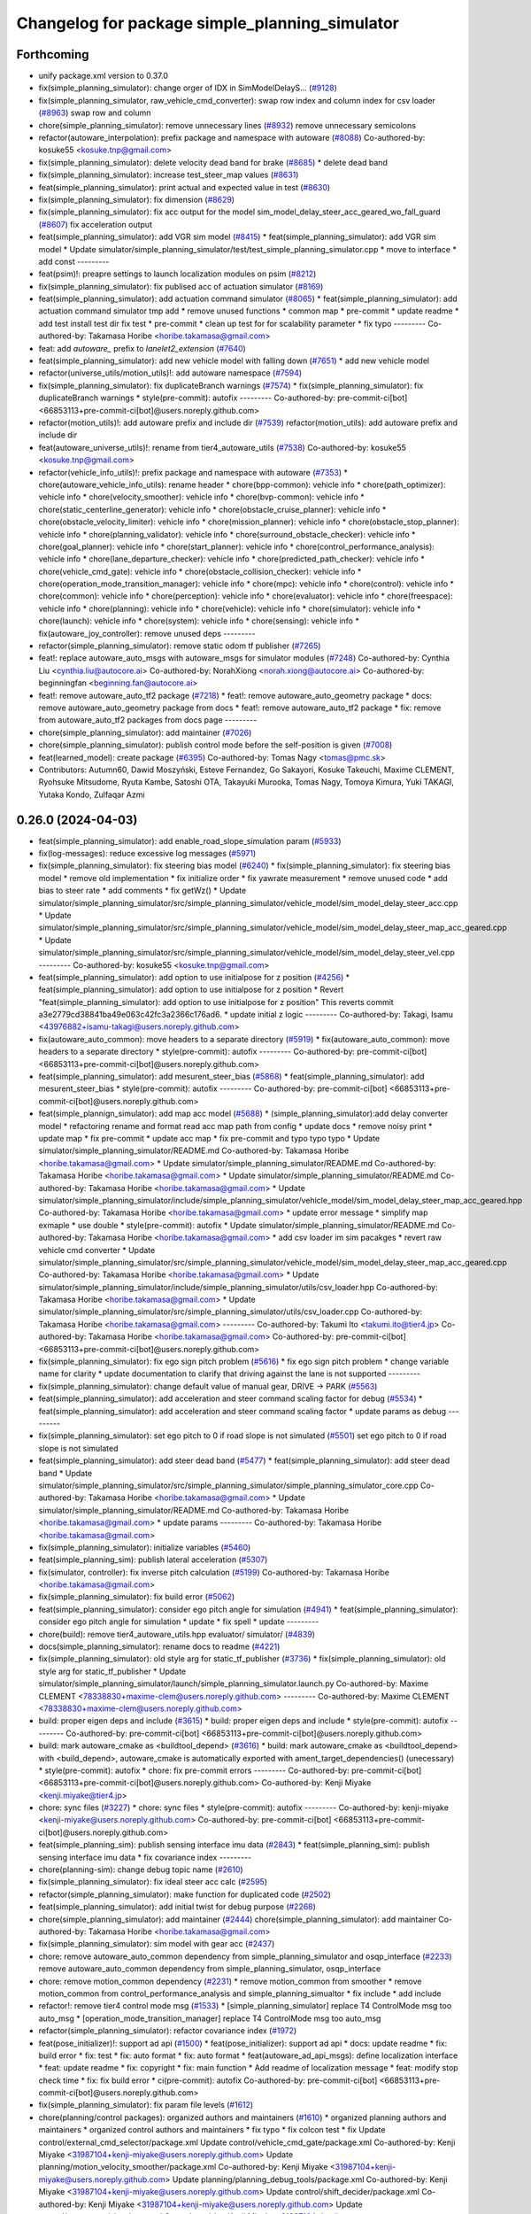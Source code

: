 ^^^^^^^^^^^^^^^^^^^^^^^^^^^^^^^^^^^^^^^^^^^^^^^
Changelog for package simple_planning_simulator
^^^^^^^^^^^^^^^^^^^^^^^^^^^^^^^^^^^^^^^^^^^^^^^

Forthcoming
-----------
* unify package.xml version to 0.37.0
* fix(simple_planning_simulator): change orger of IDX in SimModelDelayS… (`#9128 <https://github.com/youtalk/autoware.universe/issues/9128>`_)
* fix(simple_planning_simulator, raw_vehicle_cmd_converter): swap row index and column index for csv loader  (`#8963 <https://github.com/youtalk/autoware.universe/issues/8963>`_)
  swap row and column
* chore(simple_planning_simulator): remove unnecessary lines (`#8932 <https://github.com/youtalk/autoware.universe/issues/8932>`_)
  remove unnecessary semicolons
* refactor(autoware_interpolation): prefix package and namespace with autoware (`#8088 <https://github.com/youtalk/autoware.universe/issues/8088>`_)
  Co-authored-by: kosuke55 <kosuke.tnp@gmail.com>
* fix(simple_planning_simulator): delete velocity dead band for brake (`#8685 <https://github.com/youtalk/autoware.universe/issues/8685>`_)
  * delete dead band
* fix(simple_planning_simulator): increase test_steer_map values (`#8631 <https://github.com/youtalk/autoware.universe/issues/8631>`_)
* feat(simple_planning_simulator): print actual and expected value in test (`#8630 <https://github.com/youtalk/autoware.universe/issues/8630>`_)
* fix(simple_planning_simulator): fix dimension (`#8629 <https://github.com/youtalk/autoware.universe/issues/8629>`_)
* fix(simple_planning_simulator): fix acc output for the model sim_model_delay_steer_acc_geared_wo_fall_guard (`#8607 <https://github.com/youtalk/autoware.universe/issues/8607>`_)
  fix acceleration output
* feat(simple_planning_simulator): add VGR sim model (`#8415 <https://github.com/youtalk/autoware.universe/issues/8415>`_)
  * feat(simple_planning_simulator): add VGR sim model
  * Update simulator/simple_planning_simulator/test/test_simple_planning_simulator.cpp
  * move to interface
  * add const
  ---------
* feat(psim)!: preapre settings to launch localization modules on psim (`#8212 <https://github.com/youtalk/autoware.universe/issues/8212>`_)
* fix(simple_planning_simulator): fix publised acc of actuation simulator (`#8169 <https://github.com/youtalk/autoware.universe/issues/8169>`_)
* feat(simple_planning_simulator): add actuation command simulator (`#8065 <https://github.com/youtalk/autoware.universe/issues/8065>`_)
  * feat(simple_planning_simulator): add actuation command simulator
  tmp
  add
  * remove unused functions
  * common map
  * pre-commit
  * update readme
  * add test
  install test dir
  fix test
  * pre-commit
  * clean up test for for scalability parameter
  * fix typo
  ---------
  Co-authored-by: Takamasa Horibe <horibe.takamasa@gmail.com>
* feat: add `autoware\_` prefix to `lanelet2_extension` (`#7640 <https://github.com/youtalk/autoware.universe/issues/7640>`_)
* feat(simple_planning_simulator): add new vehicle model with falling down (`#7651 <https://github.com/youtalk/autoware.universe/issues/7651>`_)
  * add new vehicle model
* refactor(universe_utils/motion_utils)!: add autoware namespace (`#7594 <https://github.com/youtalk/autoware.universe/issues/7594>`_)
* fix(simple_planning_simulator): fix duplicateBranch warnings (`#7574 <https://github.com/youtalk/autoware.universe/issues/7574>`_)
  * fix(simple_planning_simulator): fix duplicateBranch warnings
  * style(pre-commit): autofix
  ---------
  Co-authored-by: pre-commit-ci[bot] <66853113+pre-commit-ci[bot]@users.noreply.github.com>
* refactor(motion_utils)!: add autoware prefix and include dir (`#7539 <https://github.com/youtalk/autoware.universe/issues/7539>`_)
  refactor(motion_utils): add autoware prefix and include dir
* feat(autoware_universe_utils)!: rename from tier4_autoware_utils (`#7538 <https://github.com/youtalk/autoware.universe/issues/7538>`_)
  Co-authored-by: kosuke55 <kosuke.tnp@gmail.com>
* refactor(vehicle_info_utils)!: prefix package and namespace with autoware (`#7353 <https://github.com/youtalk/autoware.universe/issues/7353>`_)
  * chore(autoware_vehicle_info_utils): rename header
  * chore(bpp-common): vehicle info
  * chore(path_optimizer): vehicle info
  * chore(velocity_smoother): vehicle info
  * chore(bvp-common): vehicle info
  * chore(static_centerline_generator): vehicle info
  * chore(obstacle_cruise_planner): vehicle info
  * chore(obstacle_velocity_limiter): vehicle info
  * chore(mission_planner): vehicle info
  * chore(obstacle_stop_planner): vehicle info
  * chore(planning_validator): vehicle info
  * chore(surround_obstacle_checker): vehicle info
  * chore(goal_planner): vehicle info
  * chore(start_planner): vehicle info
  * chore(control_performance_analysis): vehicle info
  * chore(lane_departure_checker): vehicle info
  * chore(predicted_path_checker): vehicle info
  * chore(vehicle_cmd_gate): vehicle info
  * chore(obstacle_collision_checker): vehicle info
  * chore(operation_mode_transition_manager): vehicle info
  * chore(mpc): vehicle info
  * chore(control): vehicle info
  * chore(common): vehicle info
  * chore(perception): vehicle info
  * chore(evaluator): vehicle info
  * chore(freespace): vehicle info
  * chore(planning): vehicle info
  * chore(vehicle): vehicle info
  * chore(simulator): vehicle info
  * chore(launch): vehicle info
  * chore(system): vehicle info
  * chore(sensing): vehicle info
  * fix(autoware_joy_controller): remove unused deps
  ---------
* refactor(simple_planning_simulator): remove static odom tf publisher (`#7265 <https://github.com/youtalk/autoware.universe/issues/7265>`_)
* feat!: replace autoware_auto_msgs with autoware_msgs for simulator modules (`#7248 <https://github.com/youtalk/autoware.universe/issues/7248>`_)
  Co-authored-by: Cynthia Liu <cynthia.liu@autocore.ai>
  Co-authored-by: NorahXiong <norah.xiong@autocore.ai>
  Co-authored-by: beginningfan <beginning.fan@autocore.ai>
* feat!: remove autoware_auto_tf2 package (`#7218 <https://github.com/youtalk/autoware.universe/issues/7218>`_)
  * feat!: remove autoware_auto_geometry package
  * docs: remove autoware_auto_geometry package from docs
  * feat!: remove autoware_auto_tf2 package
  * fix: remove from autoware_auto_tf2 packages from docs page
  ---------
* chore(simple_planning_simulator): add maintainer (`#7026 <https://github.com/youtalk/autoware.universe/issues/7026>`_)
* chore(simple_planning_simulator): publish control mode before the self-position is given (`#7008 <https://github.com/youtalk/autoware.universe/issues/7008>`_)
* feat(learned_model): create package (`#6395 <https://github.com/youtalk/autoware.universe/issues/6395>`_)
  Co-authored-by: Tomas Nagy <tomas@pmc.sk>
* Contributors: Autumn60, Dawid Moszyński, Esteve Fernandez, Go Sakayori, Kosuke Takeuchi, Maxime CLEMENT, Ryohsuke Mitsudome, Ryuta Kambe, Satoshi OTA, Takayuki Murooka, Tomas Nagy, Tomoya Kimura, Yuki TAKAGI, Yutaka Kondo, Zulfaqar Azmi

0.26.0 (2024-04-03)
-------------------
* feat(simple_planning_simulator): add enable_road_slope_simulation param (`#5933 <https://github.com/youtalk/autoware.universe/issues/5933>`_)
* fix(log-messages): reduce excessive log messages (`#5971 <https://github.com/youtalk/autoware.universe/issues/5971>`_)
* fix(simple_planning_simulator): fix steering bias model (`#6240 <https://github.com/youtalk/autoware.universe/issues/6240>`_)
  * fix(simple_planning_simulator): fix steering bias model
  * remove old implementation
  * fix initialize order
  * fix yawrate measurement
  * remove unused code
  * add bias to steer rate
  * add comments
  * fix getWz()
  * Update simulator/simple_planning_simulator/src/simple_planning_simulator/vehicle_model/sim_model_delay_steer_acc.cpp
  * Update simulator/simple_planning_simulator/src/simple_planning_simulator/vehicle_model/sim_model_delay_steer_map_acc_geared.cpp
  * Update simulator/simple_planning_simulator/src/simple_planning_simulator/vehicle_model/sim_model_delay_steer_vel.cpp
  ---------
  Co-authored-by: kosuke55 <kosuke.tnp@gmail.com>
* feat(simple_planning_simulator): add option to use initialpose for z position (`#4256 <https://github.com/youtalk/autoware.universe/issues/4256>`_)
  * feat(simple_planning_simulator): add option to use initialpose for z position
  * Revert "feat(simple_planning_simulator): add option to use initialpose for z position"
  This reverts commit a3e2779cd38841ba49e063c42fc3a2366c176ad6.
  * update initial z logic
  ---------
  Co-authored-by: Takagi, Isamu <43976882+isamu-takagi@users.noreply.github.com>
* fix(autoware_auto_common): move headers to a separate directory (`#5919 <https://github.com/youtalk/autoware.universe/issues/5919>`_)
  * fix(autoware_auto_common): move headers to a separate directory
  * style(pre-commit): autofix
  ---------
  Co-authored-by: pre-commit-ci[bot] <66853113+pre-commit-ci[bot]@users.noreply.github.com>
* feat(simple_planning_simulator): add mesurent_steer_bias (`#5868 <https://github.com/youtalk/autoware.universe/issues/5868>`_)
  * feat(simple_planning_simulator): add mesurent_steer_bias
  * style(pre-commit): autofix
  ---------
  Co-authored-by: pre-commit-ci[bot] <66853113+pre-commit-ci[bot]@users.noreply.github.com>
* feat(simple_plannign_simulator): add map acc model (`#5688 <https://github.com/youtalk/autoware.universe/issues/5688>`_)
  * (simple_planning_simulator):add delay converter model
  * refactoring
  rename and format
  read acc map path from config
  * update docs
  * remove noisy print
  * update map
  * fix pre-commit
  * update acc map
  * fix pre-commit and typo
  typo
  typo
  * Update simulator/simple_planning_simulator/README.md
  Co-authored-by: Takamasa Horibe <horibe.takamasa@gmail.com>
  * Update simulator/simple_planning_simulator/README.md
  Co-authored-by: Takamasa Horibe <horibe.takamasa@gmail.com>
  * Update simulator/simple_planning_simulator/README.md
  Co-authored-by: Takamasa Horibe <horibe.takamasa@gmail.com>
  * Update simulator/simple_planning_simulator/include/simple_planning_simulator/vehicle_model/sim_model_delay_steer_map_acc_geared.hpp
  Co-authored-by: Takamasa Horibe <horibe.takamasa@gmail.com>
  * update error message
  * simplify map exmaple
  * use double
  * style(pre-commit): autofix
  * Update simulator/simple_planning_simulator/README.md
  Co-authored-by: Takamasa Horibe <horibe.takamasa@gmail.com>
  * add csv loader im sim pacakges
  * revert raw vehicle cmd converter
  * Update simulator/simple_planning_simulator/src/simple_planning_simulator/vehicle_model/sim_model_delay_steer_map_acc_geared.cpp
  Co-authored-by: Takamasa Horibe <horibe.takamasa@gmail.com>
  * Update simulator/simple_planning_simulator/include/simple_planning_simulator/utils/csv_loader.hpp
  Co-authored-by: Takamasa Horibe <horibe.takamasa@gmail.com>
  * Update simulator/simple_planning_simulator/src/simple_planning_simulator/utils/csv_loader.cpp
  Co-authored-by: Takamasa Horibe <horibe.takamasa@gmail.com>
  ---------
  Co-authored-by: Takumi Ito <takumi.ito@tier4.jp>
  Co-authored-by: Takamasa Horibe <horibe.takamasa@gmail.com>
  Co-authored-by: pre-commit-ci[bot] <66853113+pre-commit-ci[bot]@users.noreply.github.com>
* fix(simple_planning_simulator): fix ego sign pitch problem (`#5616 <https://github.com/youtalk/autoware.universe/issues/5616>`_)
  * fix ego sign pitch problem
  * change variable name for clarity
  * update documentation to clarify that driving against the lane is not supported
  ---------
* fix(simple_planning_simulator): change default value of manual gear, DRIVE -> PARK (`#5563 <https://github.com/youtalk/autoware.universe/issues/5563>`_)
* feat(simple_planning_simulator): add acceleration and steer command scaling factor for debug (`#5534 <https://github.com/youtalk/autoware.universe/issues/5534>`_)
  * feat(simple_planning_simulator): add acceleration and steer command scaling factor
  * update params as debug
  ---------
* fix(simple_planning_simulator): set ego pitch to 0 if road slope is not simulated (`#5501 <https://github.com/youtalk/autoware.universe/issues/5501>`_)
  set ego pitch to 0 if road slope is not simulated
* feat(simple_planning_simulator): add steer dead band (`#5477 <https://github.com/youtalk/autoware.universe/issues/5477>`_)
  * feat(simple_planning_simulator): add steer dead band
  * Update simulator/simple_planning_simulator/src/simple_planning_simulator/simple_planning_simulator_core.cpp
  Co-authored-by: Takamasa Horibe <horibe.takamasa@gmail.com>
  * Update simulator/simple_planning_simulator/README.md
  Co-authored-by: Takamasa Horibe <horibe.takamasa@gmail.com>
  * update params
  ---------
  Co-authored-by: Takamasa Horibe <horibe.takamasa@gmail.com>
* fix(simple_planning_simulator): initialize variables (`#5460 <https://github.com/youtalk/autoware.universe/issues/5460>`_)
* feat(simple_planning_sim): publish lateral acceleration (`#5307 <https://github.com/youtalk/autoware.universe/issues/5307>`_)
* fix(simulator, controller): fix inverse pitch calculation (`#5199 <https://github.com/youtalk/autoware.universe/issues/5199>`_)
  Co-authored-by: Takamasa Horibe <horibe.takamasa@gmail.com>
* fix(simple_planning_simulator): fix build error (`#5062 <https://github.com/youtalk/autoware.universe/issues/5062>`_)
* feat(simple_planning_simulator): consider ego pitch angle for simulation (`#4941 <https://github.com/youtalk/autoware.universe/issues/4941>`_)
  * feat(simple_planning_simulator): consider ego pitch angle for simulation
  * update
  * fix spell
  * update
  ---------
* chore(build): remove tier4_autoware_utils.hpp evaluator/ simulator/ (`#4839 <https://github.com/youtalk/autoware.universe/issues/4839>`_)
* docs(simple_planning_simulator): rename docs to readme (`#4221 <https://github.com/youtalk/autoware.universe/issues/4221>`_)
* fix(simple_planning_simulator): old style arg for static_tf_publisher (`#3736 <https://github.com/youtalk/autoware.universe/issues/3736>`_)
  * fix(simple_planning_simulator): old style arg for static_tf_publisher
  * Update simulator/simple_planning_simulator/launch/simple_planning_simulator.launch.py
  Co-authored-by: Maxime CLEMENT <78338830+maxime-clem@users.noreply.github.com>
  ---------
  Co-authored-by: Maxime CLEMENT <78338830+maxime-clem@users.noreply.github.com>
* build: proper eigen deps and include (`#3615 <https://github.com/youtalk/autoware.universe/issues/3615>`_)
  * build: proper eigen deps and include
  * style(pre-commit): autofix
  ---------
  Co-authored-by: pre-commit-ci[bot] <66853113+pre-commit-ci[bot]@users.noreply.github.com>
* build: mark autoware_cmake as <buildtool_depend> (`#3616 <https://github.com/youtalk/autoware.universe/issues/3616>`_)
  * build: mark autoware_cmake as <buildtool_depend>
  with <build_depend>, autoware_cmake is automatically exported with ament_target_dependencies() (unecessary)
  * style(pre-commit): autofix
  * chore: fix pre-commit errors
  ---------
  Co-authored-by: pre-commit-ci[bot] <66853113+pre-commit-ci[bot]@users.noreply.github.com>
  Co-authored-by: Kenji Miyake <kenji.miyake@tier4.jp>
* chore: sync files (`#3227 <https://github.com/youtalk/autoware.universe/issues/3227>`_)
  * chore: sync files
  * style(pre-commit): autofix
  ---------
  Co-authored-by: kenji-miyake <kenji-miyake@users.noreply.github.com>
  Co-authored-by: pre-commit-ci[bot] <66853113+pre-commit-ci[bot]@users.noreply.github.com>
* feat(simple_planning_sim): publish sensing interface imu data (`#2843 <https://github.com/youtalk/autoware.universe/issues/2843>`_)
  * feat(simple_planning_sim): publish sensing interface imu data
  * fix covariance index
  ---------
* chore(planning-sim): change debug topic name (`#2610 <https://github.com/youtalk/autoware.universe/issues/2610>`_)
* fix(simple_planning_simulator): fix ideal steer acc calc (`#2595 <https://github.com/youtalk/autoware.universe/issues/2595>`_)
* refactor(simple_planning_simulator): make function for duplicated code (`#2502 <https://github.com/youtalk/autoware.universe/issues/2502>`_)
* feat(simple_planning_simulator): add initial twist for debug purpose (`#2268 <https://github.com/youtalk/autoware.universe/issues/2268>`_)
* chore(simple_planning_simulator): add maintainer  (`#2444 <https://github.com/youtalk/autoware.universe/issues/2444>`_)
  chore(simple_planning_simulator): add maintainer
  Co-authored-by: Takamasa Horibe <horibe.takamasa@gmail.com>
* fix(simple_planning_simulator): sim model with gear acc (`#2437 <https://github.com/youtalk/autoware.universe/issues/2437>`_)
* chore: remove autoware_auto_common dependency from simple_planning_simulator and osqp_interface (`#2233 <https://github.com/youtalk/autoware.universe/issues/2233>`_)
  remove autoware_auto_common dependency from simple_planning_simulator, osqp_interface
* chore: remove motion_common dependency (`#2231 <https://github.com/youtalk/autoware.universe/issues/2231>`_)
  * remove motion_common from smoother
  * remove motion_common from control_performance_analysis and simple_planning_simualtor
  * fix include
  * add include
* refactor!: remove tier4 control mode msg (`#1533 <https://github.com/youtalk/autoware.universe/issues/1533>`_)
  * [simple_planning_simulator] replace T4 ControlMode msg too auto_msg
  * [operation_mode_transition_manager] replace T4 ControlMode msg too auto_msg
* refactor(simple_planning_simulator): refactor covariance index (`#1972 <https://github.com/youtalk/autoware.universe/issues/1972>`_)
* feat(pose_initializer)!: support ad api (`#1500 <https://github.com/youtalk/autoware.universe/issues/1500>`_)
  * feat(pose_initializer): support ad api
  * docs: update readme
  * fix: build error
  * fix: test
  * fix: auto format
  * fix: auto format
  * feat(autoware_ad_api_msgs): define localization interface
  * feat: update readme
  * fix: copyright
  * fix: main function
  * Add readme of localization message
  * feat: modify stop check time
  * fix: fix build error
  * ci(pre-commit): autofix
  Co-authored-by: pre-commit-ci[bot] <66853113+pre-commit-ci[bot]@users.noreply.github.com>
* fix(simple_planning_simulator): fix param file levels (`#1612 <https://github.com/youtalk/autoware.universe/issues/1612>`_)
* chore(planning/control packages): organized authors and maintainers (`#1610 <https://github.com/youtalk/autoware.universe/issues/1610>`_)
  * organized planning authors and maintainers
  * organized control authors and maintainers
  * fix typo
  * fix colcon test
  * fix
  Update control/external_cmd_selector/package.xml
  Update control/vehicle_cmd_gate/package.xml
  Co-authored-by: Kenji Miyake <31987104+kenji-miyake@users.noreply.github.com>
  Update planning/motion_velocity_smoother/package.xml
  Co-authored-by: Kenji Miyake <31987104+kenji-miyake@users.noreply.github.com>
  Update planning/planning_debug_tools/package.xml
  Co-authored-by: Kenji Miyake <31987104+kenji-miyake@users.noreply.github.com>
  Update control/shift_decider/package.xml
  Co-authored-by: Kenji Miyake <31987104+kenji-miyake@users.noreply.github.com>
  Update control/pure_pursuit/package.xml
  Co-authored-by: Kenji Miyake <31987104+kenji-miyake@users.noreply.github.com>
  Update planning/freespace_planner/package.xml
  Co-authored-by: Hiroki OTA <hiroki.ota@tier4.jp>
  Update control/operation_mode_transition_manager/package.xml
  Co-authored-by: Kenji Miyake <31987104+kenji-miyake@users.noreply.github.com>
  Update planning/planning_debug_tools/package.xml
  Co-authored-by: Kenji Miyake <31987104+kenji-miyake@users.noreply.github.com>
  Update control/shift_decider/package.xml
  Co-authored-by: Kenji Miyake <31987104+kenji-miyake@users.noreply.github.com>
  Update control/pure_pursuit/package.xml
  Co-authored-by: Kenji Miyake <31987104+kenji-miyake@users.noreply.github.com>
  Update control/operation_mode_transition_manager/package.xml
  Co-authored-by: Kenji Miyake <31987104+kenji-miyake@users.noreply.github.com>
  * fix
  * fix
  Co-authored-by: Kenji Miyake <31987104+kenji-miyake@users.noreply.github.com>
  Co-authored-by: Kenji Miyake <kenji.miyake@tier4.jp>
* fix(simple_planning_simulator): fix timer type (`#1538 <https://github.com/youtalk/autoware.universe/issues/1538>`_)
* feat(operation_mode_transition_manager): add package to manage vehicle autonomous mode change (`#1246 <https://github.com/youtalk/autoware.universe/issues/1246>`_)
  * add engage_transition_manager
  * rename to operation mode transition manager
  * fix precommit
  * fix cpplint
  * fix topic name & vehicle_info
  * update launch
  * update default param
  * add allow_autonomous_in_stopped
  * fix typo
  * fix precommit
* feat(simple_planning_simulator): add acceleration publisher (`#1214 <https://github.com/youtalk/autoware.universe/issues/1214>`_)
  * feat(simple_planning_simulator): add acceleration publisher
  * add cov
* feat(simple_planning_simulator): add control_mode server (`#1061 <https://github.com/youtalk/autoware.universe/issues/1061>`_)
  * add control-mode in simulator
  * precommit
  * update
  * update readme
  * update simulator
  * fix typo
* fix(simple_planning_simlator): keep alive tf (`#1175 <https://github.com/youtalk/autoware.universe/issues/1175>`_)
  * fix(simple_planning_simlator): keep alive tf
  * ci(pre-commit): autofix
  Co-authored-by: pre-commit-ci[bot] <66853113+pre-commit-ci[bot]@users.noreply.github.com>
* docs(simulator): fixed simple_planning_simulator table (`#1025 <https://github.com/youtalk/autoware.universe/issues/1025>`_)
* docs: update link style and fix typos (`#950 <https://github.com/youtalk/autoware.universe/issues/950>`_)
  * feat(state_rviz_plugin): add GateMode and PathChangeApproval Button (`#894 <https://github.com/youtalk/autoware.universe/issues/894>`_)
  * feat(state_rviz_plugin): add GateMode and PathChangeApproval Button
  * ci(pre-commit): autofix
  Co-authored-by: pre-commit-ci[bot] <66853113+pre-commit-ci[bot]@users.noreply.github.com>
  * docs: update link style
  * chore: fix link
  * feat(map_tf_generator): accelerate the 'viewer' coordinate calculation (`#890 <https://github.com/youtalk/autoware.universe/issues/890>`_)
  * add random point sampling function to quickly calculate the 'viewer' coordinate
  Co-authored-by: pre-commit-ci[bot] <66853113+pre-commit-ci[bot]@users.noreply.github.com>
  Co-authored-by: Kenji Miyake <31987104+kenji-miyake@users.noreply.github.com>
  * docs(obstacle_stop_planner): update documentation (`#880 <https://github.com/youtalk/autoware.universe/issues/880>`_)
  * docs(tier4_traffic_light_rviz_plugin): update documentation (`#905 <https://github.com/youtalk/autoware.universe/issues/905>`_)
  * fix(accel_brake_map_calibrator): rviz panel type (`#895 <https://github.com/youtalk/autoware.universe/issues/895>`_)
  * fixed panel type
  * modified instruction for rosbag replay case
  * modified update_map_dir service name
  * fix(behavior velocity planner): skipping emplace back stop reason if it is empty (`#898 <https://github.com/youtalk/autoware.universe/issues/898>`_)
  * skipping emplace back stop reason if it is empty
  * add braces
  * ci(pre-commit): autofix
  Co-authored-by: pre-commit-ci[bot] <66853113+pre-commit-ci[bot]@users.noreply.github.com>
  Co-authored-by: Takagi, Isamu <43976882+isamu-takagi@users.noreply.github.com>
  * feat(behavior_path_planner): weakened noise filtering of drivable area (`#838 <https://github.com/youtalk/autoware.universe/issues/838>`_)
  * feat(behavior_path_planner): Weakened noise filtering of drivable area
  * fix lanelet's longitudinal disconnection
  * add comments of erode/dilate process
  * refactor(vehicle-cmd-gate): using namespace for msgs (`#913 <https://github.com/youtalk/autoware.universe/issues/913>`_)
  * refactor(vehicle-cmd-gate): using namespace for msgs
  * for clang
  * feat(pose_initializer): introduce an array copy function (`#900 <https://github.com/youtalk/autoware.universe/issues/900>`_)
  Co-authored-by: pre-commit-ci[bot] <66853113+pre-commit-ci[bot]@users.noreply.github.com>
  * feat: add lidar point filter when debug (`#865 <https://github.com/youtalk/autoware.universe/issues/865>`_)
  * feat: add lidar point filter when debug
  * ci(pre-commit): autofix
  Co-authored-by: suchang <chang.su@autocore.ai>
  Co-authored-by: pre-commit-ci[bot] <66853113+pre-commit-ci[bot]@users.noreply.github.com>
  * feat(component_interface_utils): add interface classes  (`#899 <https://github.com/youtalk/autoware.universe/issues/899>`_)
  * feat(component_interface_utils): add interface classes
  * feat(default_ad_api): apply the changes of interface utils
  * fix(component_interface_utils): remove old comment
  * fix(component_interface_utils): add client log
  * fix(component_interface_utils): remove unimplemented message
  * docs(component_interface_utils): add design policy
  * docs(component_interface_utils): add comment
  * refactor(vehicle_cmd_gate): change namespace in launch file (`#927 <https://github.com/youtalk/autoware.universe/issues/927>`_)
  Co-authored-by: Berkay <berkay@leodrive.ai>
  * feat: visualize lane boundaries (`#923 <https://github.com/youtalk/autoware.universe/issues/923>`_)
  * feat: visualize lane boundaries
  * fix: start_bound
  * ci(pre-commit): autofix
  Co-authored-by: pre-commit-ci[bot] <66853113+pre-commit-ci[bot]@users.noreply.github.com>
  * fix(system_monitor): fix truncation warning in strncpy (`#872 <https://github.com/youtalk/autoware.universe/issues/872>`_)
  * fix(system_monitor): fix truncation warning in strncpy
  * Use std::string constructor to copy char array
  * Fixed typo
  * fix(behavior_velocity_planner.stopline): extend following and previous search range to avoid no collision (`#917 <https://github.com/youtalk/autoware.universe/issues/917>`_)
  * fix: extend following and previous search range to avoid no collision
  * chore: add debug marker
  * fix: simplify logic
  * chore: update debug code
  * fix: delete space
  * fix: some fix
  * ci(pre-commit): autofix
  * fix: delete debug code
  Co-authored-by: pre-commit-ci[bot] <66853113+pre-commit-ci[bot]@users.noreply.github.com>
  * docs(surround obstacle checker): update documentation (`#878 <https://github.com/youtalk/autoware.universe/issues/878>`_)
  * docs(surround_obstacle_checker): update pub/sub topics & params
  * docs(surround_obstacle_checker): remove unused files
  * docs(surround_obstacke_checker): update purpose
  * feat(tier4_autoware_utils): add vehicle state checker (`#896 <https://github.com/youtalk/autoware.universe/issues/896>`_)
  * feat(tier4_autoware_utils): add vehicle state checker
  * fix(tier4_autoware_utils): use absolute value
  * feat(tier4_autoware_utils): divide into two classies
  * test(tier4_autoware_utils): add unit test for vehicle_state checker
  * fix(tier4_autoware_utils): impl class inheritance
  * docs(tier4_autoware_utils): add vehicle_state_checker document
  * fix(tier4_autoware_utils): into same loop
  * fix(tier4_autoware_utils): fix variables name
  * fix(tier4_autoware_utils): remove redundant codes
  * fix(motion_velocity_smoother): fix overwriteStopPoint using backward point (`#816 <https://github.com/youtalk/autoware.universe/issues/816>`_)
  * fix(motion_velocity_smoother): fix overwriteStopPoint using backward point
  * Modify overwriteStopPoint input and output
  * feat(obstacle_avoidance_planner): explicitly insert zero velocity (`#906 <https://github.com/youtalk/autoware.universe/issues/906>`_)
  * feat(obstacle_avoidance_planner) fix bug of stop line unalignment
  * fix bug of unsorted output points
  * move calcVelocity in node.cpp
  * fix build error
  * feat(behavior_velocity): find occlusion more efficiently (`#829 <https://github.com/youtalk/autoware.universe/issues/829>`_)
  * fix(system_monitor): add some smart information to diagnostics (`#708 <https://github.com/youtalk/autoware.universe/issues/708>`_)
  * feat(obstacle_avoidance_planner): dealt with close lane change (`#921 <https://github.com/youtalk/autoware.universe/issues/921>`_)
  * feat(obstacle_avoidance_planner): dealt with close lane change
  * fix bug of right lane change
  * feat(obstacle_avoidance_planner): some fix for narrow driving (`#916 <https://github.com/youtalk/autoware.universe/issues/916>`_)
  * use car like constraints in mpt
  * use not widest bounds for the first bounds
  * organized params
  * fix format
  * prepare rear_drive and uniform_circle constraints
  * fix param callback
  * update config
  * remove unnecessary files
  * update tier4_planning_launch params
  * chore(obstacle_avoidance_planner): removed obsolete obstacle_avoidance_planner doc in Japanese (`#919 <https://github.com/youtalk/autoware.universe/issues/919>`_)
  * chore(behavior_velocity_planner.stopline): add debug marker for stopline collision check (`#932 <https://github.com/youtalk/autoware.universe/issues/932>`_)
  * chore(behavior_velocity_planner.stopline): add debug marker for stopline collision check
  * feat: use marker helper
  * feat(map_loader): visualize center line by points (`#931 <https://github.com/youtalk/autoware.universe/issues/931>`_)
  * feat: visualize center line points
  * fix: delete space
  * feat: visualize center line by arrow
  * revert insertMarkerArray
  * fix: delete space
  * feat: add RTC interface (`#765 <https://github.com/youtalk/autoware.universe/issues/765>`_)
  * feature(rtc_interface): add files
  * feature(rtc_interface): implement functions
  * feature(rtc_interface): reimprement functions to use CooperateCommands and write README.md
  * feature(rtc_interface): fix README
  * feature(rtc_interface): add getModuleType()
  * feature(rtc_interface): fix definition of constructor
  * feature(rtc_interface): fix time stamp
  * feature(rtc_interface): fix README
  * feature(rtc_interface): add isRegistered and clearCooperateStatus
  * ci(pre-commit): autofix
  Co-authored-by: pre-commit-ci[bot] <66853113+pre-commit-ci[bot]@users.noreply.github.com>
  * chore: sync files (`#911 <https://github.com/youtalk/autoware.universe/issues/911>`_)
  Co-authored-by: kenji-miyake <kenji-miyake@users.noreply.github.com>
  * fix: replace boost::mutex::scoped_lock to std::scoped_lock (`#907 <https://github.com/youtalk/autoware.universe/issues/907>`_)
  * fix: replace boost::mutex::scoped_lock to std::scoped_lock
  * fix: replace boost::mutex to std::mutex
  * feat(tensorrt_yolo): add multi gpu support to tensorrt_yolo node (`#885 <https://github.com/youtalk/autoware.universe/issues/885>`_)
  * feat(tensorrt_yolo): add multi gpu support to tensorrt_yolo node
  * feat(tensorrt_yolo): update arg
  Co-authored-by: Kaan Colak <kcolak@leodrive.ai>
  * feat(tier4_planning_launch): create parameter yaml for behavior_velocity_planner (`#887 <https://github.com/youtalk/autoware.universe/issues/887>`_)
  * feat(tier4_planning_launch): create parameter yaml for behavior_velocity_planner
  * Update launch/tier4_planning_launch/config/scenario_planning/lane_driving/behavior_planning/behavior_velocity_planner/behavior_velocity_planner.param.yaml
  Co-authored-by: taikitanaka3 <65527974+taikitanaka3@users.noreply.github.com>
  * feat: add param.yaml in behavior_velocity_planner package
  * some fix
  Co-authored-by: taikitanaka3 <65527974+taikitanaka3@users.noreply.github.com>
  * fix(map_loader): use std::filesystem to load pcd files in pointcloud_map_loader (`#942 <https://github.com/youtalk/autoware.universe/issues/942>`_)
  * fix(map_loader): use std::filesystem to load pcd files in pointcloud_map_loader
  * fix(map_loader): remove c_str
  * fix(map_loader): replace c_str to string
  * fix: relative link
  * fix: relative links
  * fix: relative links
  * fix: relative links
  * fix: typo
  * fix relative links
  * docs: ignore rare unknown words
  * ci(pre-commit): autofix
  * docs: ignore unknown words one by one
  * ci(pre-commit): autofix
  Co-authored-by: Hiroki OTA <hiroki.ota@tier4.jp>
  Co-authored-by: pre-commit-ci[bot] <66853113+pre-commit-ci[bot]@users.noreply.github.com>
  Co-authored-by: Takeshi Ishita <ishitah.takeshi@gmail.com>
  Co-authored-by: Kenji Miyake <31987104+kenji-miyake@users.noreply.github.com>
  Co-authored-by: Satoshi OTA <44889564+satoshi-ota@users.noreply.github.com>
  Co-authored-by: Mamoru Sobue <hilo.soblin@gmail.com>
  Co-authored-by: TakumiKozaka-T4 <70260442+TakumiKozaka-T4@users.noreply.github.com>
  Co-authored-by: Takagi, Isamu <43976882+isamu-takagi@users.noreply.github.com>
  Co-authored-by: Takayuki Murooka <takayuki5168@gmail.com>
  Co-authored-by: Takamasa Horibe <horibe.takamasa@gmail.com>
  Co-authored-by: storrrrrrrrm <103425473+storrrrrrrrm@users.noreply.github.com>
  Co-authored-by: suchang <chang.su@autocore.ai>
  Co-authored-by: Berkay <brkay54@gmail.com>
  Co-authored-by: Berkay <berkay@leodrive.ai>
  Co-authored-by: ito-san <57388357+ito-san@users.noreply.github.com>
  Co-authored-by: Kosuke Takeuchi <kosuke.tnp@gmail.com>
  Co-authored-by: taikitanaka3 <65527974+taikitanaka3@users.noreply.github.com>
  Co-authored-by: kk-inoue-esol <76925382+kk-inoue-esol@users.noreply.github.com>
  Co-authored-by: Fumiya Watanabe <rej55.g@gmail.com>
  Co-authored-by: awf-autoware-bot[bot] <94889083+awf-autoware-bot[bot]@users.noreply.github.com>
  Co-authored-by: kenji-miyake <kenji-miyake@users.noreply.github.com>
  Co-authored-by: RyuYamamoto <ryu.yamamoto@tier4.jp>
  Co-authored-by: Kaan Çolak <kaancolak95@gmail.com>
  Co-authored-by: Kaan Colak <kcolak@leodrive.ai>
  Co-authored-by: Kenji Miyake <kenji.miyake@tier4.jp>
* feat(vehicle_info_util): add max_steer_angle (`#740 <https://github.com/youtalk/autoware.universe/issues/740>`_)
  * feat(vehicle_info_util): add max_steer_angle
  * applied pre-commit
  * Added max_steer_angle in test config
  Co-authored-by: Tomoya Kimura <tomoya.kimura@tier4.jp>
* feat: isolate gtests in all packages (`#693 <https://github.com/youtalk/autoware.universe/issues/693>`_)
* chore: upgrade cmake_minimum_required to 3.14 (`#856 <https://github.com/youtalk/autoware.universe/issues/856>`_)
* refactor: simplify Rolling support (`#854 <https://github.com/youtalk/autoware.universe/issues/854>`_)
* refactor: use autoware cmake (`#849 <https://github.com/youtalk/autoware.universe/issues/849>`_)
  * remove autoware_auto_cmake
  * add build_depend of autoware_cmake
  * use autoware_cmake in CMakeLists.txt
  * fix bugs
  * fix cmake lint errors
* chore: remove bad chars (`#845 <https://github.com/youtalk/autoware.universe/issues/845>`_)
* fix: suppress compiler warnings (`#852 <https://github.com/youtalk/autoware.universe/issues/852>`_)
* style: fix format of package.xml (`#844 <https://github.com/youtalk/autoware.universe/issues/844>`_)
* fix(autoware_auto_tf2): modify build error in rolling (`#718 <https://github.com/youtalk/autoware.universe/issues/718>`_)
  * fix(autoware_auto_common): modify build error in rolling
  * fix(autoware_auto_tf2): modify build error in rolling
  * fix(autoware_auto_geometry): modify build error in rolling
  * fix(simple_planning_simulator): add compile definition for geometry2
  * fix(motion_common): add compile definition for geometry2
  * fix(motion_testing): add compile definition for geometry2
  * fix(simple_planning_simulator): modify build error in rolling
  * ci(pre-commit): autofix
  Co-authored-by: pre-commit-ci[bot] <66853113+pre-commit-ci[bot]@users.noreply.github.com>
* ci(pre-commit): clear the exclude option (`#426 <https://github.com/youtalk/autoware.universe/issues/426>`_)
  * ci(pre-commit): remove unnecessary excludes
  * ci(pre-commit): autofix
  * ci(pre-commit): autofix
  * address pre-commit for Markdown files
  * fix Python imports
  * address cpplint errors
  * fix broken package.xml
  * rename ROS parameter files
  * fix build
  * use autoware_lint_common
  Co-authored-by: pre-commit-ci[bot] <66853113+pre-commit-ci[bot]@users.noreply.github.com>
* fix(simple_planning_simulator): fix bug in function to apply noise (`#665 <https://github.com/youtalk/autoware.universe/issues/665>`_)
* test(simple_planning_simulator): add node test (`#422 <https://github.com/youtalk/autoware.universe/issues/422>`_)
  * test(simple_planning_simulator): add node test
  * use TEST_P
* fix(simple psim): gear bug to update state in simple psim (`#370 <https://github.com/youtalk/autoware.universe/issues/370>`_)
  * fix(simple psim): gear bug to update state in simple psim
  * upadte ideal acc geared model as well
* fix: simple psim with vehicle engage (`#301 <https://github.com/youtalk/autoware.universe/issues/301>`_)
  * feat: add initial_engage_state for /vehicle/engage sub result
  * feat: simulating only when vehicle engage is true
* feat(simple_planning_simulator): add delay model of velocity and steering (`#235 <https://github.com/youtalk/autoware.universe/issues/235>`_)
  * add delay steer vel in psim
  * change wz to steer
  * fix param description
  * modify readme
  * modify cmake
  * ci: change file URL
  * fix: order to create callback (`#220 <https://github.com/youtalk/autoware.universe/issues/220>`_)
  Co-authored-by: Takeshi Miura <57553950+1222-takeshi@users.noreply.github.com>
  * chore: remove unnecessary depends (`#227 <https://github.com/youtalk/autoware.universe/issues/227>`_)
  * ci: add check-build-depends.yaml
  * chore: simplify build_depends.repos
  * chore: remove exec_depend
  * chore: use register-autonomoustuff-repository
  * chore: add setup tasks to other workflows
  * ci: update .yamllint.yaml (`#229 <https://github.com/youtalk/autoware.universe/issues/229>`_)
  * ci: update .yamllint.yaml
  * chore: fix for yamllint
  * fix: remove warning for compile error (`#198 <https://github.com/youtalk/autoware.universe/issues/198>`_)
  * fix: fix compile error of pointcloud preprocessor
  * fix: fix compiler warning for had map utils
  * fix: fix compiler warning for behavior velocity planner
  * fix: fix compiler warning for compare map segmentation
  * fix: fix compiler warning for occupancy grid map outlier filter
  * fix: fix compiler warning for detection by tracker
  * fix: restore comment
  * fix: set control_mode false before autoware engage (`#232 <https://github.com/youtalk/autoware.universe/issues/232>`_)
  * fix: set control_mode false before autoware engage
  * add input/engage remap in launch
  * fix: library path (`#225 <https://github.com/youtalk/autoware.universe/issues/225>`_)
  Co-authored-by: taikitanaka3 <taiki.tanaka@tier4.jp>
  * fix: interpolation (`#791 <https://github.com/youtalk/autoware.universe/issues/791>`_) (`#218 <https://github.com/youtalk/autoware.universe/issues/218>`_)
  Co-authored-by: taikitanaka3 <65527974+taikitanaka3@users.noreply.github.com>
  * add missing function definition in .cpp
  * set input and state for DELAY_STEER_VEL model
  * fix: fix typo
  Co-authored-by: Kenji Miyake <kenji.miyake@tier4.jp>
  Co-authored-by: taikitanaka3 <65527974+taikitanaka3@users.noreply.github.com>
  Co-authored-by: Takeshi Miura <57553950+1222-takeshi@users.noreply.github.com>
  Co-authored-by: Kenji Miyake <31987104+kenji-miyake@users.noreply.github.com>
  Co-authored-by: Daisuke Nishimatsu <42202095+wep21@users.noreply.github.com>
  Co-authored-by: Takayuki Murooka <takayuki5168@gmail.com>
  Co-authored-by: taikitanaka3 <taiki.tanaka@tier4.jp>
  Co-authored-by: Tomoya Kimura <tomoya.kimura@tier4.jp>
* fix: set control_mode false before autoware engage (`#232 <https://github.com/youtalk/autoware.universe/issues/232>`_)
  * fix: set control_mode false before autoware engage
  * add input/engage remap in launch
* feat: replace VehicleStateCommand with GearCommand (`#217 <https://github.com/youtalk/autoware.universe/issues/217>`_)
  Co-authored-by: Tomoya Kimura <tomoya.kimura@tier4.jp>
* fix: fix typo and url (`#201 <https://github.com/youtalk/autoware.universe/issues/201>`_)
  * fix typo
  * fix url (jp -> en)
  Co-authored-by: Takeshi Miura <57553950+1222-takeshi@users.noreply.github.com>
* feat: rename existing packages name starting with autoware to different names (`#180 <https://github.com/youtalk/autoware.universe/issues/180>`_)
  * autoware_api_utils -> tier4_api_utils
  * autoware_debug_tools -> tier4_debug_tools
  * autoware_error_monitor -> system_error_monitor
  * autoware_utils -> tier4_autoware_utils
  * autoware_global_parameter_loader -> global_parameter_loader
  * autoware_iv_auto_msgs_converter -> tier4_auto_msgs_converter
  * autoware_joy_controller -> joy_controller
  * autoware_error_monitor -> system_error_monitor(launch)
  * autoware_state_monitor -> ad_service_state_monitor
  * autoware_web_controller -> web_controller
  * remove autoware_version
  * remove autoware_rosbag_recorder
  * autoware\_*_rviz_plugin -> tier4\_*_rviz_plugin
  * fix ad_service_state_monitor
  * ci(pre-commit): autofix
  Co-authored-by: pre-commit-ci[bot] <66853113+pre-commit-ci[bot]@users.noreply.github.com>
* fix: update simple planning simulator param file (`#179 <https://github.com/youtalk/autoware.universe/issues/179>`_)
  Co-authored-by: taikitanaka3 <65527974+taikitanaka3@users.noreply.github.com>
* feat: add simulator_launch package (`#166 <https://github.com/youtalk/autoware.universe/issues/166>`_)
  * Add simulator_launch package (`#459 <https://github.com/youtalk/autoware.universe/issues/459>`_)
  * Add simulator_launch package
  * add argument
  * fix depend order
  * add argument
  * move dummy_perception_publisher
  * add arg for dummy_perception_publisher
  * Update simulator_launch/launch/simulator.launch.xml
  Co-authored-by: Kenji Miyake <31987104+kenji-miyake@users.noreply.github.com>
  Co-authored-by: Kenji Miyake <31987104+kenji-miyake@users.noreply.github.com>
  * Move simple_planning_simulator to simulator_launch (`#462 <https://github.com/youtalk/autoware.universe/issues/462>`_)
  * move simple_planning_simulator
  * add simulation arg to logging_simulator.launch
  * delete unused argument
  * add arguments for logging simulation
  * change default value
  * update README
  * add default value to simulator arg
  * restore vehicle_simulation arg
  * Fix/revert initial engage state (`#484 <https://github.com/youtalk/autoware.universe/issues/484>`_)
  * Fix args
  * Add initial_engage_state to vehicle.launch.xml
  * Update vehicle.launch.xml
  * Change formatter to black (`#488 <https://github.com/youtalk/autoware.universe/issues/488>`_)
  * Update pre-commit settings
  * Apply Black
  * Replace ament_lint_common with autoware_lint_common
  * Update build_depends.repos
  * Fix build_depends
  * Auto/fix launch (`#110 <https://github.com/youtalk/autoware.universe/issues/110>`_)
  * fix namespace
  * remove dynamic_object_visualization
  * fix rviz
  * add default vehicle param file
  * ci(pre-commit): autofix
  * fix typo
  Co-authored-by: Keisuke Shima <19993104+KeisukeShima@users.noreply.github.com>
  Co-authored-by: Kenji Miyake <31987104+kenji-miyake@users.noreply.github.com>
  Co-authored-by: Kenji Miyake <kenji.miyake@tier4.jp>
  Co-authored-by: pre-commit-ci[bot] <66853113+pre-commit-ci[bot]@users.noreply.github.com>
  Co-authored-by: taikitanaka3 <65527974+taikitanaka3@users.noreply.github.com>
* feat: load vehicle info default param (`#148 <https://github.com/youtalk/autoware.universe/issues/148>`_)
  * update global_parameter loader readme
  * remove unused dependency
  * add default vehicle_info_param to launch files
  * fix: import os
  * Update simulator/simple_planning_simulator/launch/simple_planning_simulator.launch.py
  Co-authored-by: Takeshi Miura <57553950+1222-takeshi@users.noreply.github.com>
  * Update perception/ground_segmentation/launch/scan_ground_filter.launch.py
  Co-authored-by: Takeshi Miura <57553950+1222-takeshi@users.noreply.github.com>
  * fix dependency
  * fix scan_ground_filter.launch
  * ci(pre-commit): autofix
  Co-authored-by: Takeshi Miura <57553950+1222-takeshi@users.noreply.github.com>
  Co-authored-by: pre-commit-ci[bot] <66853113+pre-commit-ci[bot]@users.noreply.github.com>
* feat: change pachage name: autoware_msgs -> tier4_msgs (`#150 <https://github.com/youtalk/autoware.universe/issues/150>`_)
  * change pkg name: autoware\_*_msgs -> tier\_*_msgs
  * ci(pre-commit): autofix
  * autoware_external_api_msgs -> tier4_external_api_msgs
  * ci(pre-commit): autofix
  * fix description
  Co-authored-by: pre-commit-ci[bot] <66853113+pre-commit-ci[bot]@users.noreply.github.com>
  Co-authored-by: Takeshi Miura <57553950+1222-takeshi@users.noreply.github.com>
* feat: add simple planning simulator package (`#5 <https://github.com/youtalk/autoware.universe/issues/5>`_)
  * release v0.4.0
  * remove ROS1 packages temporarily
  * add sample ros2 packages
  * add COLCON_IGNORE to ros1 packages
  * Fix simple planning simulator (`#26 <https://github.com/youtalk/autoware.universe/issues/26>`_)
  * simple planning simulator: fix params & launch file
  * remove unused file
  * fix timercallback
  * [simple_planning_simulator] add rostopic relay in launch file (`#117 <https://github.com/youtalk/autoware.universe/issues/117>`_)
  * [simple_planning_simulator] add rostopic relay in launch file
  * add topic_tools as exec_depend
  * Adjust copyright notice on 532 out of 699 source files (`#143 <https://github.com/youtalk/autoware.universe/issues/143>`_)
  * Use quotes for includes where appropriate (`#144 <https://github.com/youtalk/autoware.universe/issues/144>`_)
  * Use quotes for includes where appropriate
  * Fix lint tests
  * Make tests pass hopefully
  * Run uncrustify on the entire Pilot.Auto codebase (`#151 <https://github.com/youtalk/autoware.universe/issues/151>`_)
  * Run uncrustify on the entire Pilot.Auto codebase
  * Exclude open PRs
  * reduce terminal ouput for better error message visibility (`#200 <https://github.com/youtalk/autoware.universe/issues/200>`_)
  * reduce terminal ouput for better error message visibility
  * [costmap_generator] fix waiting for first transform
  * fix tests
  * fix test
  * Use trajectory for z position source (`#243 <https://github.com/youtalk/autoware.universe/issues/243>`_)
  * Ros2 v0.8.0 engage (`#342 <https://github.com/youtalk/autoware.universe/issues/342>`_)
  * [autoware_vehicle_msgs]: Add engage message
  * [as]: Update message
  * [awapi_awiv_adapter]: Update message
  * [web_controller]: Update message
  * [vehicle_cmd_gate]: Update message
  * [autoware_state_monitor]: Update message
  * [autoware_control_msgs]: Remove EngageMode message
  * [simple_planning_simulator]: Update message
  * Ros2 v0.8.0 fix packages (`#351 <https://github.com/youtalk/autoware.universe/issues/351>`_)
  * add subscription to QoS
  * add vihicle_param _file to simple_planning_sim
  * update cmake/packages.xml
  * comment out unused parameter
  * apply lint
  * add vehicle_info_util to lane_change_planner
  * add vehicle_info_util to vehicle_cmd_gate
  * fix cmake of simple planning simulator
  * update cmake/packages.xml of vehicle cmd gate
  * apply lint
  * apply lint
  * add latch option to autoware_state_monitor
  * delete unused comment
  * Rename ROS-related .yaml to .param.yaml (`#352 <https://github.com/youtalk/autoware.universe/issues/352>`_)
  * Rename ROS-related .yaml to .param.yaml
  * Remove prefix 'default\_' of yaml files
  * Rename vehicle_info.yaml to vehicle_info.param.yaml
  * Rename diagnostic_aggregator's param files
  * Fix overlooked parameters
  * Fix typo in simulator module (`#439 <https://github.com/youtalk/autoware.universe/issues/439>`_)
  * add use_sim-time option (`#454 <https://github.com/youtalk/autoware.universe/issues/454>`_)
  * Format launch files (`#1219 <https://github.com/youtalk/autoware.universe/issues/1219>`_)
  * Fix rolling build errors (`#1225 <https://github.com/youtalk/autoware.universe/issues/1225>`_)
  * Add missing include files
  * Replace rclcpp::Duration
  * Use reference for exceptions
  * Use from_seconds
  * Sync public repo (`#1228 <https://github.com/youtalk/autoware.universe/issues/1228>`_)
  * [simple_planning_simulator] add readme (`#424 <https://github.com/youtalk/autoware.universe/issues/424>`_)
  * add readme of simple_planning_simulator
  * Update simulator/simple_planning_simulator/README.md
  * set transit_margin_time to intersect. planner (`#460 <https://github.com/youtalk/autoware.universe/issues/460>`_)
  * Fix pose2twist (`#462 <https://github.com/youtalk/autoware.universe/issues/462>`_)
  * Ros2 vehicle info param server (`#447 <https://github.com/youtalk/autoware.universe/issues/447>`_)
  * add vehicle_info_param_server
  * update vehicle info
  * apply format
  * fix bug
  * skip unnecessary search
  * delete vehicle param file
  * fix bug
  * Ros2 fix topic name part2 (`#425 <https://github.com/youtalk/autoware.universe/issues/425>`_)
  * Fix topic name of traffic_light_classifier
  * Fix topic name of traffic_light_visualization
  * Fix topic name of traffic_light_ssd_fine_detector
  * Fix topic name of traffic_light_map_based_detector
  * Fix lint traffic_light_recognition
  * Fix lint traffic_light_ssd_fine_detector
  * Fix lint traffic_light_classifier
  * Fix lint traffic_light_classifier
  * Fix lint traffic_light_ssd_fine_detector
  * Fix issues in hdd_reader (`#466 <https://github.com/youtalk/autoware.universe/issues/466>`_)
  * Fix some issues detected by Coverity Scan and Clang-Tidy
  * Update launch command
  * Add more `close(new_sock)`
  * Simplify the definitions of struct
  * fix: re-construct laneletMapLayer for reindex RTree (`#463 <https://github.com/youtalk/autoware.universe/issues/463>`_)
  * Rviz overlay render fix (`#461 <https://github.com/youtalk/autoware.universe/issues/461>`_)
  * Moved painiting in SteeringAngle plugin to update()
  * super class now back to MFD
  * uncrustified
  * acquire data in mutex
  * back to RTD as superclass
  * Rviz overlay render in update (`#465 <https://github.com/youtalk/autoware.universe/issues/465>`_)
  * Moved painiting in SteeringAngle plugin to update()
  * super class now back to MFD
  * uncrustified
  * acquire data in mutex
  * removed unnecessary includes and some dead code
  * Adepted remaining vehicle plugin classes to render-in-update concept. Returned to MFD superclass
  * restored RTD superclass
  Co-authored-by: Takamasa Horibe <horibe.takamasa@gmail.com>
  Co-authored-by: tkimura4 <tomoya.kimura@tier4.jp>
  Co-authored-by: Takagi, Isamu <43976882+isamu-takagi@users.noreply.github.com>
  Co-authored-by: Kazuki Miyahara <kmiya@outlook.com>
  Co-authored-by: Makoto Tokunaga <vios-fish@users.noreply.github.com>
  Co-authored-by: Adam Dąbrowski <adam.dabrowski@robotec.ai>
  * Remove use_sim_time for set_parameter (`#1260 <https://github.com/youtalk/autoware.universe/issues/1260>`_)
  * Refactor vehicle info util (`#1305 <https://github.com/youtalk/autoware.universe/issues/1305>`_)
  * Update license
  * Refactor vehicle_info_util
  * Rename and split files
  * Fix interfaces
  * Fix bug and add error handling
  * Add "// namespace"
  * Add missing include
  * Fix lint errors (`#1378 <https://github.com/youtalk/autoware.universe/issues/1378>`_)
  * Fix lint errors
  * Fix variable names
  * Add pre-commit (`#1560 <https://github.com/youtalk/autoware.universe/issues/1560>`_)
  * add pre-commit
  * add pre-commit-config
  * add additional settings for private repository
  * use default pre-commit-config
  * update pre-commit setting
  * Ignore whitespace for line breaks in markdown
  * Update .github/workflows/pre-commit.yml
  Co-authored-by: Kazuki Miyahara <kmiya@outlook.com>
  * exclude svg
  * remove pretty-format-json
  * add double-quote-string-fixer
  * consider COLCON_IGNORE file when seaching modified package
  * format file
  * pre-commit fixes
  * Update pre-commit.yml
  * Update .pre-commit-config.yaml
  Co-authored-by: Kazuki Miyahara <kmiya@outlook.com>
  Co-authored-by: pre-commit <pre-commit@example.com>
  Co-authored-by: Kenji Miyake <31987104+kenji-miyake@users.noreply.github.com>
  * Add markdownlint and prettier (`#1661 <https://github.com/youtalk/autoware.universe/issues/1661>`_)
  * Add markdownlint and prettier
  * Ignore .param.yaml
  * Apply format
  * add cov pub in psim (`#1732 <https://github.com/youtalk/autoware.universe/issues/1732>`_)
  * Fix -Wunused-parameter (`#1836 <https://github.com/youtalk/autoware.universe/issues/1836>`_)
  * Fix -Wunused-parameter
  * Fix mistake
  * fix spell
  * Fix lint issues
  * Ignore flake8 warnings
  Co-authored-by: Hiroki OTA <hiroki.ota@tier4.jp>
  * fix some typos (`#1941 <https://github.com/youtalk/autoware.universe/issues/1941>`_)
  * fix some typos
  * fix typo
  * Fix typo
  Co-authored-by: Kenji Miyake <kenji.miyake@tier4.jp>
  * Add autoware api (`#1979 <https://github.com/youtalk/autoware.universe/issues/1979>`_)
  * add sort-package-xml hook in pre-commit (`#1881 <https://github.com/youtalk/autoware.universe/issues/1881>`_)
  * add sort xml hook in pre-commit
  * change retval to exit_status
  * rename
  * add prettier plugin-xml
  * use early return
  * add license note
  * add tier4 license
  * restore prettier
  * change license order
  * move local hooks to public repo
  * move prettier-xml to pre-commit-hooks-ros
  * update version for bug-fix
  * apply pre-commit
  * Feature/add ideal accel model interface (`#1894 <https://github.com/youtalk/autoware.universe/issues/1894>`_)
  * Add IDEAL_ACCEL model interface for simple planning simulator
  * Add IDEAL_ACCEL model descriptions
  * Fix format
  * Change vehicle model type description at config file
  * Change formatter to clang-format and black (`#2332 <https://github.com/youtalk/autoware.universe/issues/2332>`_)
  * Revert "Temporarily comment out pre-commit hooks"
  This reverts commit 748e9cdb145ce12f8b520bcbd97f5ff899fc28a3.
  * Replace ament_lint_common with autoware_lint_common
  * Remove ament_cmake_uncrustify and ament_clang_format
  * Apply Black
  * Apply clang-format
  * Fix build errors
  * Fix for cpplint
  * Fix include double quotes to angle brackets
  * Apply clang-format
  * Fix build errors
  * Add COLCON_IGNORE (`#500 <https://github.com/youtalk/autoware.universe/issues/500>`_)
  * Back port .auto control packages (`#571 <https://github.com/youtalk/autoware.universe/issues/571>`_)
  * Implement Lateral and Longitudinal Control Muxer
  * [`#570 <https://github.com/youtalk/autoware.universe/issues/570>`_] Porting wf_simulator
  * [`#1189 <https://github.com/youtalk/autoware.universe/issues/1189>`_] Deactivate flaky test in 'trajectory_follower_nodes'
  * [`#1189 <https://github.com/youtalk/autoware.universe/issues/1189>`_] Fix flacky test in 'trajectory_follower_nodes/latlon_muxer'
  * [`#1057 <https://github.com/youtalk/autoware.universe/issues/1057>`_] Add osqp_interface package
  * [`#1057 <https://github.com/youtalk/autoware.universe/issues/1057>`_] Add library code for MPC-based lateral control
  * [`#1271 <https://github.com/youtalk/autoware.universe/issues/1271>`_] Use std::abs instead of abs
  * [`#1057 <https://github.com/youtalk/autoware.universe/issues/1057>`_] Implement Lateral Controller for Cargo ODD
  * [`#1246 <https://github.com/youtalk/autoware.universe/issues/1246>`_] Resolve "Test case names currently use snake_case but should be CamelCase"
  * [`#1325 <https://github.com/youtalk/autoware.universe/issues/1325>`_] Deactivate flaky smoke test in 'trajectory_follower_nodes'
  * [`#1058 <https://github.com/youtalk/autoware.universe/issues/1058>`_] Add library code of longitudinal controller
  * Fix build error for trajectory follower
  * Fix build error for trajectory follower nodes
  * [`#1272 <https://github.com/youtalk/autoware.universe/issues/1272>`_] Add AckermannControlCommand support to simple_planning_simulator
  * [`#1058 <https://github.com/youtalk/autoware.universe/issues/1058>`_] Add Longitudinal Controller node
  * [`#1058 <https://github.com/youtalk/autoware.universe/issues/1058>`_] Rename velocity_controller -> longitudinal_controller
  * [`#1058 <https://github.com/youtalk/autoware.universe/issues/1058>`_] Update CMakeLists.txt for the longitudinal_controller_node
  * [`#1058 <https://github.com/youtalk/autoware.universe/issues/1058>`_] Add smoke test python launch file
  * [`#1058 <https://github.com/youtalk/autoware.universe/issues/1058>`_] Use LowPassFilter1d from trajectory_follower
  * [`#1058 <https://github.com/youtalk/autoware.universe/issues/1058>`_] Use autoware_auto_msgs
  * [`#1058 <https://github.com/youtalk/autoware.universe/issues/1058>`_] Changes for .auto (debug msg tmp fix, common func, tf listener)
  * [`#1058 <https://github.com/youtalk/autoware.universe/issues/1058>`_] Remove unused parameters
  * [`#1058 <https://github.com/youtalk/autoware.universe/issues/1058>`_] Fix ros test
  * [`#1058 <https://github.com/youtalk/autoware.universe/issues/1058>`_] Rm default params from declare_parameters + use autoware types
  * [`#1058 <https://github.com/youtalk/autoware.universe/issues/1058>`_] Use default param file to setup NodeOptions in the ros test
  * [`#1058 <https://github.com/youtalk/autoware.universe/issues/1058>`_] Fix docstring
  * [`#1058 <https://github.com/youtalk/autoware.universe/issues/1058>`_] Replace receiving a Twist with a VehicleKinematicState
  * [`#1058 <https://github.com/youtalk/autoware.universe/issues/1058>`_] Change class variables format to m\_ prefix
  * [`#1058 <https://github.com/youtalk/autoware.universe/issues/1058>`_] Fix plugin name of LongitudinalController in CMakeLists.txt
  * [`#1058 <https://github.com/youtalk/autoware.universe/issues/1058>`_] Fix copyright dates
  * [`#1058 <https://github.com/youtalk/autoware.universe/issues/1058>`_] Reorder includes
  * [`#1058 <https://github.com/youtalk/autoware.universe/issues/1058>`_] Add some tests (~89% coverage without disabling flaky tests)
  * [`#1058 <https://github.com/youtalk/autoware.universe/issues/1058>`_] Add more tests (90+% coverage without disabling flaky tests)
  * [`#1058 <https://github.com/youtalk/autoware.universe/issues/1058>`_] Use Float32MultiArrayDiagnostic message for debug and slope
  * [`#1058 <https://github.com/youtalk/autoware.universe/issues/1058>`_] Calculate wheel_base value from vehicle parameters
  * [`#1058 <https://github.com/youtalk/autoware.universe/issues/1058>`_] Cleanup redundant logger setting in tests
  * [`#1058 <https://github.com/youtalk/autoware.universe/issues/1058>`_] Set ROS_DOMAIN_ID when running tests to prevent CI failures
  * [`#1058 <https://github.com/youtalk/autoware.universe/issues/1058>`_] Remove TF listener and use published vehicle state instead
  * [`#1058 <https://github.com/youtalk/autoware.universe/issues/1058>`_] Change smoke tests to use autoware_testing
  * [`#1058 <https://github.com/youtalk/autoware.universe/issues/1058>`_] Add plotjuggler cfg for both lateral and longitudinal control
  * [`#1058 <https://github.com/youtalk/autoware.universe/issues/1058>`_] Improve design documents
  * [`#1058 <https://github.com/youtalk/autoware.universe/issues/1058>`_] Disable flaky test
  * [`#1058 <https://github.com/youtalk/autoware.universe/issues/1058>`_] Properly transform vehicle state in longitudinal node
  * [`#1058 <https://github.com/youtalk/autoware.universe/issues/1058>`_] Fix TF buffer of lateral controller
  * [`#1058 <https://github.com/youtalk/autoware.universe/issues/1058>`_] Tuning of lateral controller for LGSVL
  * [`#1058 <https://github.com/youtalk/autoware.universe/issues/1058>`_] Fix formating
  * [`#1058 <https://github.com/youtalk/autoware.universe/issues/1058>`_] Fix /tf_static sub to be transient_local
  * [`#1058 <https://github.com/youtalk/autoware.universe/issues/1058>`_] Fix yaw recalculation of reverse trajs in the lateral controller
  * modify trajectory_follower for galactic build
  * [`#1379 <https://github.com/youtalk/autoware.universe/issues/1379>`_] Update trajectory_follower
  * [`#1379 <https://github.com/youtalk/autoware.universe/issues/1379>`_] Update simple_planning_simulator
  * [`#1379 <https://github.com/youtalk/autoware.universe/issues/1379>`_] Update trajectory_follower_nodes
  * apply trajectory msg modification in control
  * move directory
  * remote control/trajectory_follower level dorectpry
  * remove .iv trajectory follower
  * use .auto trajectory_follower
  * remove .iv simple_planning_simulator & osqp_interface
  * use .iv simple_planning_simulator & osqp_interface
  * add tmp_autoware_auto_dependencies
  * tmporally add autoware_auto_msgs
  * apply .auto message split
  * fix build depend
  * fix packages using osqp
  * fix autoware_auto_geometry
  * ignore lint of some packages
  * ignore ament_lint of some packages
  * ignore lint/pre-commit of trajectory_follower_nodes
  * disable unit tests of some packages
  Co-authored-by: Maxime CLEMENT <maxime.clement@tier4.jp>
  Co-authored-by: Joshua Whitley <josh.whitley@autoware.org>
  Co-authored-by: Igor Bogoslavskyi <igor.bogoslavskyi@gmail.com>
  Co-authored-by: MIURA Yasuyuki <kokosabu@gmail.com>
  Co-authored-by: wep21 <border_goldenmarket@yahoo.co.jp>
  Co-authored-by: tomoya.kimura <tomoya.kimura@tier4.jp>
  * [simple planning simulator]change type of msg (`#590 <https://github.com/youtalk/autoware.universe/issues/590>`_)
  * remove kinematic_state
  * remove vehicle_state_command/report
  * get z-position from trajectory
  * set topic name of trajectory
  * twist -> velocity report
  * change default param
  * Update simulator/simple_planning_simulator/test/test_simple_planning_simulator.cpp
  Co-authored-by: taikitanaka3 <65527974+taikitanaka3@users.noreply.github.com>
  * Update simulator/simple_planning_simulator/include/simple_planning_simulator/simple_planning_simulator_core.hpp
  Co-authored-by: taikitanaka3 <65527974+taikitanaka3@users.noreply.github.com>
  * fix typo
  Co-authored-by: taikitanaka3 <65527974+taikitanaka3@users.noreply.github.com>
  * [autoware_vehicle_rviz_plugin/route_handler/simple_planning_simulator]fix some packages (`#606 <https://github.com/youtalk/autoware.universe/issues/606>`_)
  * fix console meter
  * fix velocity_history
  * fix route handler
  * change topic name
  * update to support velocity report header (`#655 <https://github.com/youtalk/autoware.universe/issues/655>`_)
  * update to support velocity report header
  * Update simulator/simple_planning_simulator/src/simple_planning_simulator/simple_planning_simulator_core.cpp
  Co-authored-by: tkimura4 <tomoya.kimura@tier4.jp>
  * use maybe_unused
  * fix precommit
  Co-authored-by: tkimura4 <tomoya.kimura@tier4.jp>
  * adapt to actuation cmd/status as control msg (`#646 <https://github.com/youtalk/autoware.universe/issues/646>`_)
  * adapt to actuation cmd/status as control msg
  * fix readme
  * fix topics
  * fix remaing topics
  * as to pacmod interface
  * fix vehicle status
  * add header to twist
  * revert gyro_odometer_change
  * revert twist topic change
  * revert unchanged package
  * FIx vehicle status topic name/type (`#658 <https://github.com/youtalk/autoware.universe/issues/658>`_)
  * shift -> gear_status
  * twist -> velocity_status
  * fix topic name (`#674 <https://github.com/youtalk/autoware.universe/issues/674>`_)
  * fix topic name
  * fix gear message name
  * Fix psim param path (`#696 <https://github.com/youtalk/autoware.universe/issues/696>`_)
  * Fix/psim topics emergency handler awapi (`#702 <https://github.com/youtalk/autoware.universe/issues/702>`_)
  * fix emergency handler
  * fix awapi
  * remove unused topic
  * remove duplecated vehicle cmd
  * Auto/add turn indicators and hazards (`#717 <https://github.com/youtalk/autoware.universe/issues/717>`_)
  * add turn indicators
  * add hazard light
  * omit name space
  * remap topic name
  * delete unnecessary blank line
  * [simple_planning_simulator]fix bug (`#727 <https://github.com/youtalk/autoware.universe/issues/727>`_)
  * input z-axis of trajectory to pose(tf/odometry)
  * output 0 velocity when invalid gear is input
  * fix gear process in sim (`#728 <https://github.com/youtalk/autoware.universe/issues/728>`_)
  * Fix for integration test (`#732 <https://github.com/youtalk/autoware.universe/issues/732>`_)
  * Add backward compatibility of autoware state
  * Add simulator initial pose service
  * Fix pre-commit
  * Fix pre-commit
  * Simple planning simulator update for latest develop (`#735 <https://github.com/youtalk/autoware.universe/issues/735>`_)
  * Refactor vehicle info util (`#1305 <https://github.com/youtalk/autoware.universe/issues/1305>`_)
  * add cov pub in psim (`#1732 <https://github.com/youtalk/autoware.universe/issues/1732>`_)
  * remove pose_with_covariance publisher and add covariance information in Odometry
  * Fix acceleration for reverse (`#737 <https://github.com/youtalk/autoware.universe/issues/737>`_)
  * Fix acceleration for reverse
  * Fix acceleration in set_input
  * remove unused using
  * Fix code
  * ci(pre-commit): autofix
  * remove tests
  Co-authored-by: mitsudome-r <ryohsuke.mitsudome@tier4.jp>
  Co-authored-by: Takamasa Horibe <horibe.takamasa@gmail.com>
  Co-authored-by: Ryohsuke Mitsudome <43976834+mitsudome-r@users.noreply.github.com>
  Co-authored-by: Nikolai Morin <nnmmgit@gmail.com>
  Co-authored-by: Daisuke Nishimatsu <42202095+wep21@users.noreply.github.com>
  Co-authored-by: Kenji Miyake <31987104+kenji-miyake@users.noreply.github.com>
  Co-authored-by: Kazuki Miyahara <kmiya@outlook.com>
  Co-authored-by: Takagi, Isamu <43976882+isamu-takagi@users.noreply.github.com>
  Co-authored-by: Makoto Tokunaga <vios-fish@users.noreply.github.com>
  Co-authored-by: Adam Dąbrowski <adam.dabrowski@robotec.ai>
  Co-authored-by: Keisuke Shima <19993104+KeisukeShima@users.noreply.github.com>
  Co-authored-by: pre-commit <pre-commit@example.com>
  Co-authored-by: Kosuke Murakami <kosuke.murakami@tier4.jp>
  Co-authored-by: Hiroki OTA <hiroki.ota@tier4.jp>
  Co-authored-by: Kenji Miyake <kenji.miyake@tier4.jp>
  Co-authored-by: Makoto Kurihara <mkuri8m@gmail.com>
  Co-authored-by: Maxime CLEMENT <maxime.clement@tier4.jp>
  Co-authored-by: Joshua Whitley <josh.whitley@autoware.org>
  Co-authored-by: Igor Bogoslavskyi <igor.bogoslavskyi@gmail.com>
  Co-authored-by: MIURA Yasuyuki <kokosabu@gmail.com>
  Co-authored-by: wep21 <border_goldenmarket@yahoo.co.jp>
  Co-authored-by: taikitanaka3 <65527974+taikitanaka3@users.noreply.github.com>
  Co-authored-by: Sugatyon <32741405+Sugatyon@users.noreply.github.com>
  Co-authored-by: Fumiya Watanabe <rej55.g@gmail.com>
  Co-authored-by: Takeshi Miura <57553950+1222-takeshi@users.noreply.github.com>
  Co-authored-by: pre-commit-ci[bot] <66853113+pre-commit-ci[bot]@users.noreply.github.com>
* Contributors: Ahmed Ebrahim, Daisuke Nishimatsu, Esteve Fernandez, Haoru Xue, Hiroki OTA, Kenji Miyake, Kosuke Takeuchi, Mamoru Sobue, Maxime CLEMENT, Satoshi OTA, Satoshi Tanaka, Shumpei Wakabayashi, Takagi, Isamu, Takamasa Horibe, Takayuki Murooka, Tomoya Kimura, Vincent Richard, Yukihiro Saito, awf-autoware-bot[bot], danielsanchezaran, kyoichi-sugahara, taikitanaka3
